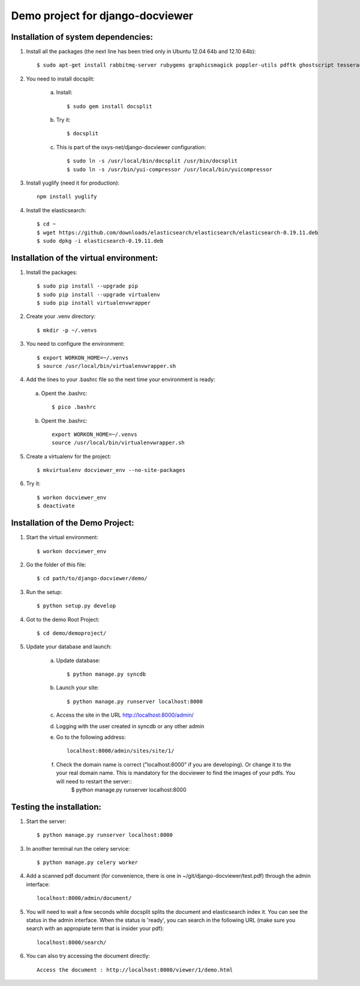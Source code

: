 Demo project for django-docviewer
=================================

Installation of system dependencies:
------------------------------------

1) Install all the packages (the next line has been tried only in Ubuntu 12.04 64b and 12.10 64b)::

    $ sudo apt-get install rabbitmq-server rubygems graphicsmagick poppler-utils pdftk ghostscript tesseract-ocr yui-compressor git python-pip python-dev build-essential npm openjdk-7-jre -y

2) You need to install docsplit:

    a) Install::

        $ sudo gem install docsplit

    b) Try it::

        $ docsplit

    c) This is part of the oxys-net/django-docviewer configuration::

        $ sudo ln -s /usr/local/bin/docsplit /usr/bin/docsplit
        $ sudo ln -s /usr/bin/yui-compressor /usr/local/bin/yuicompressor

3) Install yuglify (need it for production)::

    npm install yuglify

4) Install the elasticsearch::
  
    $ cd ~
    $ wget https://github.com/downloads/elasticsearch/elasticsearch/elasticsearch-0.19.11.deb
    $ sudo dpkg -i elasticsearch-0.19.11.deb



Installation of the virtual environment:
----------------------------------------

1) Install the packages::

    $ sudo pip install --upgrade pip 
    $ sudo pip install --upgrade virtualenv 
    $ sudo pip install virtualenvwrapper
    
2) Create your .venv directory::

    $ mkdir -p ~/.venvs

3) You need to configure the environment::

    $ export WORKON_HOME=~/.venvs
    $ source /usr/local/bin/virtualenvwrapper.sh

4) Add the lines to your .bashrc file so the next time your environment is ready::

  a) Opent the .bashrc::

        $ pico .bashrc

  b) Opent the .bashrc::

        export WORKON_HOME=~/.venvs
        source /usr/local/bin/virtualenvwrapper.sh

5) Create a virtualenv for the project::

    $ mkvirtualenv docviewer_env --no-site-packages

6) Try it::

    $ workon docviewer_env
    $ deactivate


Installation of the Demo Project:
---------------------------------

1) Start the virtual environment::

    $ workon docviewer_env

2) Go the folder of this file::

    $ cd path/to/django-docviewer/demo/

3) Run the setup::

    $ python setup.py develop

4) Got to the demo Root Project::

    $ cd demo/demoproject/

5) Update your database and launch:

    a) Update database::

        $ python manage.py syncdb

    b) Launch your site::

        $ python manage.py runserver localhost:8000

    c) Access the site in the URL http://localhost:8000/admin/

    d) Logging with the user created in syncdb or any other admin

    e) Go to the following address::

        localhost:8000/admin/sites/site/1/

    f) Check the domain name is correct ("localhost:8000" if you are developing). Or change it to the your real domain name. This is mandatory for the docviewer to find the images of your pdfs. You will need to restart the server::
        $ python manage.py runserver localhost:8000


Testing the installation:
-------------------------

1) Start the server::

    $ python manage.py runserver localhost:8000

3) In another terminal run the celery service::

    $ python manage.py celery worker

4) Add a scanned pdf document (for convenience, there is one in ~/git/django-docviewer/test.pdf) through the admin interface::

    localhost:8000/admin/document/

5) You will need to wait a few seconds while docsplit splits the document and elasticsearch index it. You can see the status in the admin interface. When the status is 'ready', you can search in the following URL (make sure you search with an appropiate term that is insider your pdf)::

    localhost:8000/search/

6) You can also try accessing the document directly::

    Access the document : http://localhost:8000/viewer/1/demo.html
